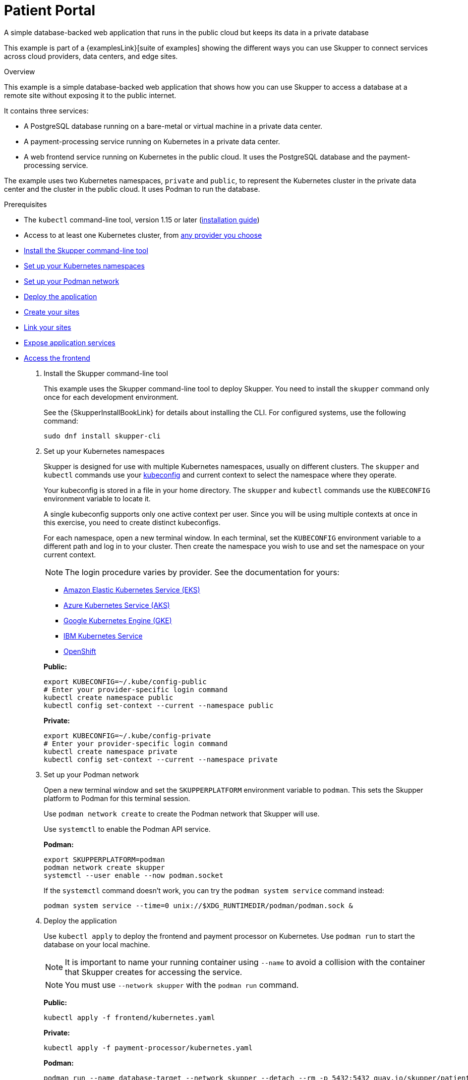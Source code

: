 = Patient Portal


A simple database-backed web application that runs in the public cloud but keeps its data in a private database

This example is part of a {examplesLink}[suite of examples] showing the different ways you can use Skupper to connect services across cloud providers, data centers, and edge sites.

.Overview

This example is a simple database-backed web application that shows how you can use Skupper to access a database at a remote site without exposing it to the public internet.

It contains three services:

* A PostgreSQL database running on a bare-metal or virtual machine in a private data center.
* A payment-processing service running on Kubernetes in a private data center.
* A web frontend service running on Kubernetes in the public cloud.
It uses the PostgreSQL database and the payment-processing service.

The example uses two Kubernetes namespaces, `private` and `public`, to represent the Kubernetes cluster in the private data center and the cluster in the public cloud.
It uses Podman to run the database.



Prerequisites

* The `kubectl` command-line tool, version 1.15 or later (https://kubernetes.io/docs/tasks/tools/install-kubectl/[installation guide])
* Access to at least one Kubernetes cluster, from https://skupper.io/start/kubernetes.html[any provider you choose]

--
.Procedure
--


* xref:skupper-example-patient-portal_READMEmd_item1[Install the Skupper command-line tool]

* xref:skupper-example-patient-portal_READMEmd_item2[Set up your Kubernetes namespaces]

* xref:skupper-example-patient-portal_READMEmd_item3[Set up your Podman network]

* xref:skupper-example-patient-portal_READMEmd_item4[Deploy the application]

* xref:skupper-example-patient-portal_READMEmd_item5[Create your sites]

* xref:skupper-example-patient-portal_READMEmd_item6[Link your sites]

* xref:skupper-example-patient-portal_READMEmd_item7[Expose application services]

* xref:skupper-example-patient-portal_READMEmd_item8[Access the frontend]

. [[skupper-example-patient-portal_READMEmd_item1]]Install the Skupper command-line tool
+
--

This example uses the Skupper command-line tool to deploy Skupper.
You need to install the `skupper` command only once for each development environment.

See the {SkupperInstallBookLink} for details about installing the CLI. For configured systems, use the following command:

[,shell]
----
sudo dnf install skupper-cli
----






--

. [[skupper-example-patient-portal_READMEmd_item2]]Set up your Kubernetes namespaces
+
--

Skupper is designed for use with multiple Kubernetes namespaces, usually on different clusters.
The `skupper` and `kubectl` commands use your https://kubernetes.io/docs/concepts/configuration/organize-cluster-access-kubeconfig/[kubeconfig] and current context to select the namespace where they operate.

Your kubeconfig is stored in a file in your home directory.
The `skupper` and `kubectl` commands use the `KUBECONFIG` environment variable to locate it.

A single kubeconfig supports only one active context per user.
Since you will be using multiple contexts at once in this exercise, you need to create distinct kubeconfigs.

For each namespace, open a new terminal window.
In each terminal, set the `KUBECONFIG` environment variable to a different path and log in to your cluster.
Then create the namespace you wish to use and set the namespace on your current context.

NOTE: The login procedure varies by provider.
See the documentation for yours:


* https://skupper.io/start/eks.html#cluster-access[Amazon Elastic Kubernetes Service (EKS)]
* https://skupper.io/start/aks.html#cluster-access[Azure Kubernetes Service (AKS)]
* https://skupper.io/start/gke.html#cluster-access[Google Kubernetes Engine (GKE)]
* https://skupper.io/start/ibmks.html#cluster-access[IBM Kubernetes Service]
* https://skupper.io/start/openshift.html#cluster-access[OpenShift]

*Public:*

[,shell]
----
export KUBECONFIG=~/.kube/config-public
# Enter your provider-specific login command
kubectl create namespace public
kubectl config set-context --current --namespace public
----

*Private:*

[,shell]
----
export KUBECONFIG=~/.kube/config-private
# Enter your provider-specific login command
kubectl create namespace private
kubectl config set-context --current --namespace private
----

--

. [[skupper-example-patient-portal_READMEmd_item3]]Set up your Podman network
+
--

Open a new terminal window and set the `SKUPPERPLATFORM` environment variable to `podman`.
This sets the Skupper platform to Podman for this terminal session.

Use `podman network create` to create the Podman network that Skupper will use.

Use `systemctl` to enable the Podman API service.

*Podman:*

[,shell]
----
export SKUPPERPLATFORM=podman
podman network create skupper
systemctl --user enable --now podman.socket
----

If the `systemctl` command doesn't work, you can try the `podman system service` command instead:

----
podman system service --time=0 unix://$XDG_RUNTIMEDIR/podman/podman.sock &
----

--

. [[skupper-example-patient-portal_READMEmd_item4]]Deploy the application
+
--

Use `kubectl apply` to deploy the frontend and payment processor on Kubernetes.
Use `podman run` to start the database on your local machine.

NOTE: It is important to name your running container using `--name` to avoid a collision with the container that Skupper creates for accessing the service.

NOTE: You must use `--network skupper` with the `podman run` command.

*Public:*

[,shell]
----
kubectl apply -f frontend/kubernetes.yaml
----

*Private:*

[,shell]
----
kubectl apply -f payment-processor/kubernetes.yaml
----

*Podman:*

[,shell]
----
podman run --name database-target --network skupper --detach --rm -p 5432:5432 quay.io/skupper/patient-portal-database
----

--

. [[skupper-example-patient-portal_READMEmd_item5]]Create your sites
+
--

*Public:*

[,shell]
----
skupper init
----

*Private:*

[,shell]
----
skupper init --ingress none
----

*Podman:*

[,shell]
----
skupper init --ingress none
----

--

. [[skupper-example-patient-portal_READMEmd_item6]]Link your sites
+
--

Creating a link requires use of two `skupper` commands in conjunction, `skupper token create` and `skupper link create`.

The `skupper token create` command generates a secret token that signifies permission to create a link.
The token also carries the link details.
Then, in a remote site, The `skupper link create` command uses the token to create a link to the site that generated it.

NOTE: The link token is truly a _secret.
Anyone who has the token can link to your site.
Make sure that only those you trust have access to it.

First, use `skupper token create` in site Public to generate the token.
Then, use `skupper link create` in site Private to link the sites.

*Public:*

[,shell]
----
skupper token create --uses 2 ~/secret.token
----

*Private:*

[,shell]
----
skupper link create ~/secret.token
----

*Podman:*

[,shell]
----
skupper link create ~/secret.token
----

If your terminal sessions are on different machines, you may need to use `scp` or a similar tool to transfer the token securely.
By default, tokens expire after a single use or 15 minutes after creation.

--

. [[skupper-example-patient-portal_READMEmd_item7]]Expose application services
+
--

In Private, use `skupper expose` to expose the payment processor service.

In Podman, use `skupper service create` and `skupper service bind` to expose the database on the Skupper network.

Then, in Public, use `skupper service create` to make it available.

NOTE: Podman sites do not automatically replicate services to remote sites.
You need to use `skupper service create` on each site where you wish to make a service available.

*Private:*

[,shell]
----
skupper expose deployment/payment-processor --port 8080
----

*Podman:*

[,shell]
----
skupper service create database 5432
skupper service bind database host database-target --target-port 5432
----

*Public:*

[,shell]
----
skupper service create database 5432
----

--

. [[skupper-example-patient-portal_READMEmd_item8]]Access the frontend
+
--

In order to use and test the application, we need external access to the frontend.

Use `kubectl expose` with `--type LoadBalancer` to open network access to the frontend service.

Once the frontend is exposed, use `kubectl get service/frontend` to look up the external IP of the frontend service.
If the external IP is `<pending>`, try again after a moment.

Once you have the external IP, use `curl` or a similar tool to request the `/api/health` endpoint at that address.

NOTE: The `<external-ip>` field in the following commands is a placeholder.
The actual value is an IP address.

*Public:*

[,shell]
----
kubectl expose deployment/frontend --port 8080 --type LoadBalancer
kubectl get service/frontend
curl http://<external-ip>:8080/api/health
----

Sample output:

[,console]
----
$ kubectl expose deployment/frontend --port 8080 --type LoadBalancer
service/frontend exposed

$ kubectl get service/frontend
NAME       TYPE           CLUSTER-IP      EXTERNAL-IP     PORT(S)          AGE
frontend   LoadBalancer   10.103.232.28   <external-ip>   8080:30407/TCP   15s

$ curl http://<external-ip>:8080/api/health
OK
----

If everything is in order, you can now access the web interface by navigating to `http://<external-ip>:8080/` in your browser.
